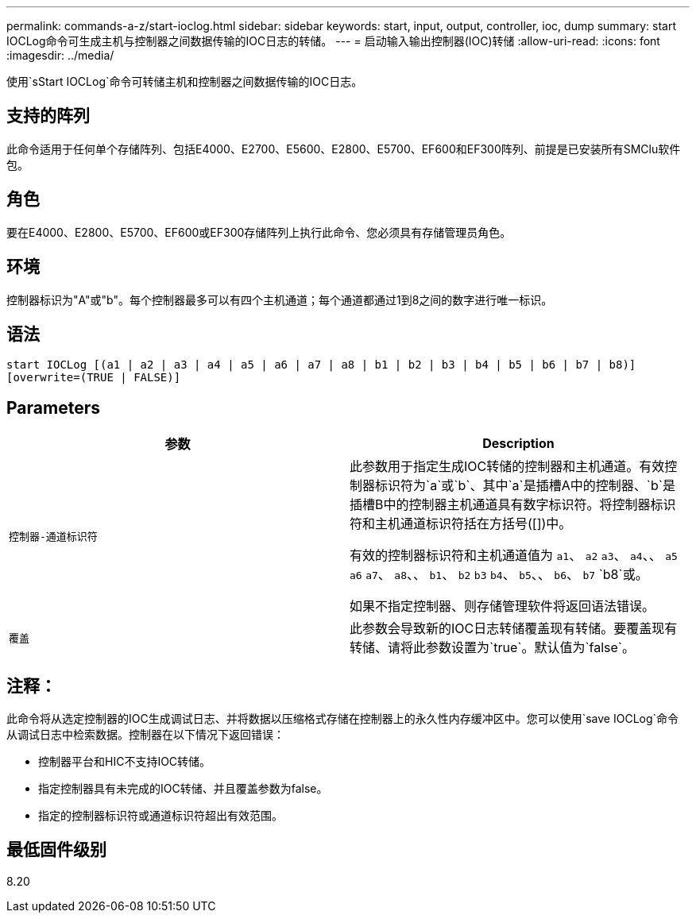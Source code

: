 ---
permalink: commands-a-z/start-ioclog.html 
sidebar: sidebar 
keywords: start, input, output, controller, ioc, dump 
summary: start IOCLog命令可生成主机与控制器之间数据传输的IOC日志的转储。 
---
= 启动输入输出控制器(IOC)转储
:allow-uri-read: 
:icons: font
:imagesdir: ../media/


[role="lead"]
使用`sStart IOCLog`命令可转储主机和控制器之间数据传输的IOC日志。



== 支持的阵列

此命令适用于任何单个存储阵列、包括E4000、E2700、E5600、E2800、E5700、EF600和EF300阵列、前提是已安装所有SMClu软件包。



== 角色

要在E4000、E2800、E5700、EF600或EF300存储阵列上执行此命令、您必须具有存储管理员角色。



== 环境

控制器标识为"A"或"b"。每个控制器最多可以有四个主机通道；每个通道都通过1到8之间的数字进行唯一标识。



== 语法

[source, cli]
----
start IOCLog [(a1 | a2 | a3 | a4 | a5 | a6 | a7 | a8 | b1 | b2 | b3 | b4 | b5 | b6 | b7 | b8)]
[overwrite=(TRUE | FALSE)]
----


== Parameters

[cols="2*"]
|===
| 参数 | Description 


 a| 
`控制器-通道标识符`
 a| 
此参数用于指定生成IOC转储的控制器和主机通道。有效控制器标识符为`a`或`b`、其中`a`是插槽A中的控制器、`b`是插槽B中的控制器主机通道具有数字标识符。将控制器标识符和主机通道标识符括在方括号([])中。

有效的控制器标识符和主机通道值为 `a1`、 `a2` `a3`、 `a4`、、 `a5` `a6` `a7`、 `a8`、、 `b1`、 `b2` `b3` `b4`、 `b5`、、 `b6`、 `b7` `b8`或。

如果不指定控制器、则存储管理软件将返回语法错误。



 a| 
`覆盖`
 a| 
此参数会导致新的IOC日志转储覆盖现有转储。要覆盖现有转储、请将此参数设置为`true`。默认值为`false`。

|===


== 注释：

此命令将从选定控制器的IOC生成调试日志、并将数据以压缩格式存储在控制器上的永久性内存缓冲区中。您可以使用`save IOCLog`命令从调试日志中检索数据。控制器在以下情况下返回错误：

* 控制器平台和HIC不支持IOC转储。
* 指定控制器具有未完成的IOC转储、并且覆盖参数为false。
* 指定的控制器标识符或通道标识符超出有效范围。




== 最低固件级别

8.20

